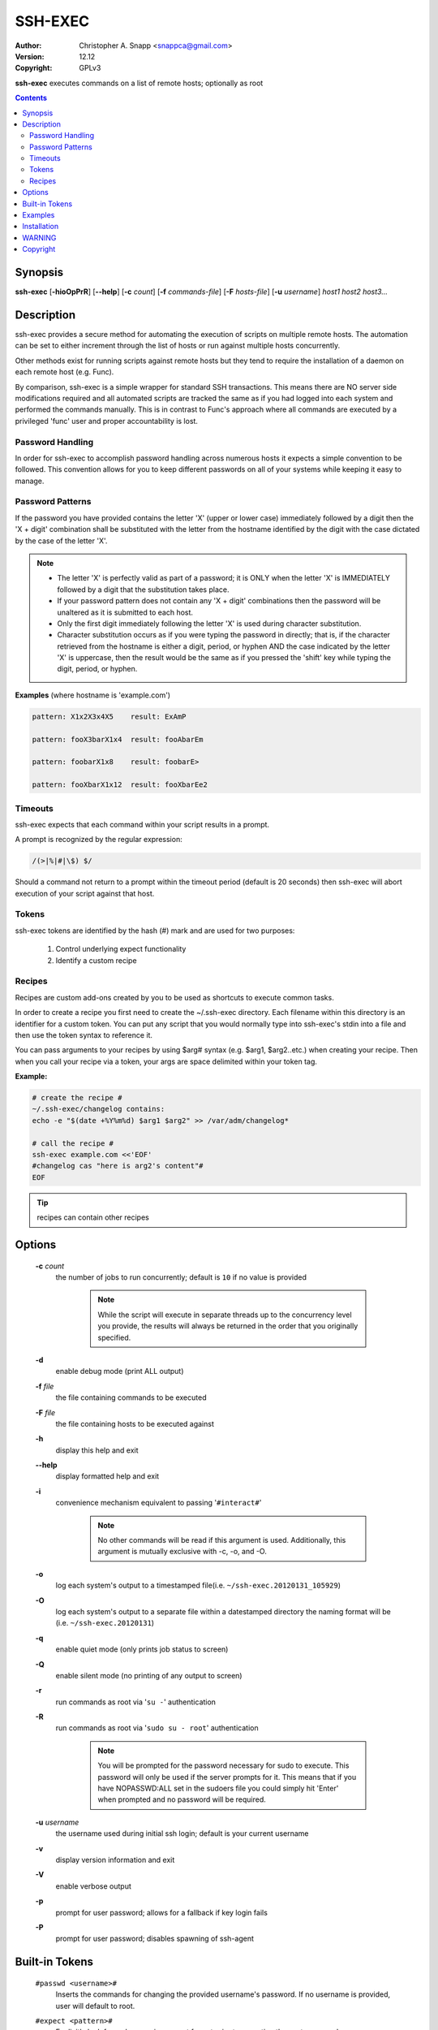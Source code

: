 SSH-EXEC
========

:Author: Christopher A. Snapp <snappca@gmail.com>
:Version: 12.12
:Copyright: GPLv3

**ssh-exec** executes commands on a list of remote hosts; optionally as root

.. contents::

Synopsis
--------

**ssh-exec** [**-hioOpPrR**] [**--help**] [**-c** *count*] [**-f** *commands-file*] [**-F** *hosts-file*] [**-u** *username*] *host1 host2 host3...*


Description
-----------
ssh-exec provides a secure method for automating the execution of scripts
on multiple remote hosts.  The automation can be set to either increment
through the list of hosts or run against multiple hosts concurrently.

Other methods exist for running scripts against remote hosts but they tend
to require the installation of a daemon on each remote host (e.g. Func).

By comparison, ssh-exec is a simple wrapper for standard SSH transactions.
This means there are NO server side modifications required and all
automated scripts are tracked the same as if you had logged into each
system and performed the commands manually.  This is in contrast to Func's
approach where all commands are executed by a privileged 'func' user and
proper accountability is lost.

Password Handling
~~~~~~~~~~~~~~~~~
In order for ssh-exec to accomplish password handling across numerous hosts
it expects a simple convention to be followed.  This convention allows for
you to keep different passwords on all of your systems while keeping it
easy to manage.

Password Patterns
~~~~~~~~~~~~~~~~~
If the password you have provided contains the letter 'X' (upper or lower
case) immediately followed by a digit then the 'X + digit' combination
shall be substituted with the letter from the hostname identified by the
digit with the case dictated by the case of the letter 'X'.

.. Note::
    * The letter 'X' is perfectly valid as part of a password; it is ONLY
      when the letter 'X' is IMMEDIATELY followed by a digit that the
      substitution takes place.
    * If your password pattern does not contain any 'X + digit' combinations
      then the password will be unaltered as it is submitted to each host.
    * Only the first digit immediately following the letter 'X' is used during
      character substitution.
    * Character substitution occurs as if you were typing the password in
      directly; that is, if the character retrieved from the hostname
      is either a digit, period, or hyphen AND the case indicated by the
      letter 'X' is uppercase, then the result would be the same as if you
      pressed the 'shift' key while typing the digit, period, or hyphen.

**Examples** (where hostname is 'example.com')

.. code-block::

    pattern: X1x2X3x4X5    result: ExAmP

    pattern: fooX3barX1x4  result: fooAbarEm

    pattern: foobarX1x8    result: foobarE>

    pattern: fooXbarX1x12  result: fooXbarEe2

Timeouts
~~~~~~~~
ssh-exec expects that each command within your script results in a prompt.

A prompt is recognized by the regular expression:

.. code-block::

    /(>|%|#|\$) $/

Should a command not return to a prompt within the timeout period (default
is 20 seconds) then ssh-exec will abort execution of your script against
that host.

Tokens
~~~~~~
ssh-exec tokens are identified by the hash (#) mark and are used for two
purposes:

    1. Control underlying expect functionality

    2. Identify a custom recipe

Recipes
~~~~~~~
Recipes are custom add-ons created by you to be used as shortcuts to execute
common tasks.

In order to create a recipe you first need to create the ~/.ssh-exec
directory.
Each filename within this directory is an identifier for a custom token.
You can put any script that you would normally type into ssh-exec's stdin
into a file and then use the token syntax to reference it.

You can pass arguments to your recipes by using $arg# syntax (e.g. $arg1,
$arg2..etc.) when creating your recipe.  Then when you call your recipe via
a token, your args are space delimited within your token tag.

**Example:**

.. code-block::

    # create the recipe #
    ~/.ssh-exec/changelog contains:
    echo -e "$(date +%Y%m%d) $arg1 $arg2" >> /var/adm/changelog*

    # call the recipe #
    ssh-exec example.com <<'EOF'
    #changelog cas "here is arg2's content"#
    EOF

.. Tip::
    recipes can contain other recipes


Options
-------
    **-c** *count*
      the number of jobs to run concurrently; default is ``10`` if no value is
      provided

        .. Note::
            While the script will execute in separate threads up to the
            concurrency level you provide, the results will always be
            returned in the order that you originally specified.

    **-d**
      enable debug mode (print ALL output)

    **-f** *file*
      the file containing commands to be executed

    **-F** *file*
      the file containing hosts to be executed against

    **-h**
      display this help and exit

    **--help**
      display formatted help and exit

    **-i**
      convenience mechanism equivalent to passing '``#interact#``'

        .. Note::
            No other commands will be read if this argument is used.
            Additionally, this argument is mutually exclusive with
            -c, -o, and -O.

    **-o**
      log each system's output to a timestamped file(i.e. ``~/ssh-exec.20120131_105929``)

    **-O**
      log each system's output to a separate file within a datestamped directory
      the naming format will be (i.e. ``~/ssh-exec.20120131``)

    **-q**
      enable quiet mode (only prints job status to screen)

    **-Q**
      enable silent mode (no printing of any output to screen)

    **-r**
      run commands as root via '``su -``' authentication

    **-R**
      run commands as root via '``sudo su - root``' authentication

        .. Note::
            You will be prompted for the password necessary for sudo to execute.
            This password will only be used if the server prompts for it.
            This means that if you have NOPASSWD:ALL set in the sudoers file
            you could simply hit 'Enter' when prompted and no password will
            be required.

    **-u** *username*
        the username used during initial ssh login; default is your current
        username

    **-v**
      display version information and exit

    **-V**
      enable verbose output

    **-p**
      prompt for user password; allows for a fallback if key login fails

    **-P**
      prompt for user password; disables spawning of ssh-agent

Built-in Tokens
---------------
    ``#passwd <username>#``
      Inserts the commands for changing the provided username's password.
      If no username is provided, user will default to root.

    ``#expect <pattern>#``
      Explicitly look for a phrase using expect format prior to executing
      the next command.

    ``#interact#``
      This will pause automatic execution and allow you to execute commands
      directly into the console.  When you are finished and would like to
      give control back to automatic execution, simply type #x

        .. Tip::
            * You can pass **one** argument to the interact token, which is useful
              for executing a command just prior to entering interactive mode.

            * You can use ``#interact#`` multiple times within the same script to
              interleave automated script execution with interactive sessions.

    ``#password:<repeat>:<prompt contents>#``
      This token allows you to securely collect password patterns prior to
      runtime and then have them injected the number of times specified
      via the second argument.
      A custom prompt can also be provided as the third argument.

    ``#timeout <duration>#``
      Override the default 20 second timeout that expect uses waiting
      for a prompt.
      Timeout is in seconds; while a value of -1 represents unlimited
      If no value is provided timeout will be reset to 20 seconds

    ``#user#``
      inserts the username that ssh-exec is logging in as

Examples
--------
.. Note::
    Examples are based on execution within a BASH shell

**Executing simple one liners**

For very simple scripts you can just use a here-string (i.e. ``<<<``)

.. code-block::

    ssh-exec example.com <<<'ls -la ~/.ssh'

**Executing multi-line scripts**

For more complex scripts you can simply hit enter and type your script
contents directly into ``STDIN`` followed by ``ctrl-d`` to finish.

If you would like to store your script within your shell's history you
would probably rather use a here-doc (i.e. ``<<'EOF'``).

.. code-block::

    ssh-exec example.com <<'EOF'
    uptime
    cat $HOME/.ssh/authorized_keys
    tail -15 $HOME/.bash_history
    EOF

.. Tip::
    Use quotes around the ``EOF`` delimeter to ensure the shell does not expand any
    variables within your script.

**Execute a command concurrently against multiple systems as root**

.. code-block::

    ssh-exec -r -c example-{1..50}.com <<<'cat /etc/shadow'

**Login to a list of servers for manual maintenance**

.. code-block::

    ssh-exec -r example-{1..50}.com <<<'#interact#'

**Edit the same file interactively on each system as root**

.. code-block::

    ssh-exec -r example-{1..50}.com <<<'#interact "vi /etc/logcheck/logcheck.ignore"#'

**Execute a custom recipe for running a tripwire update; overriding the default concurrency of 10**

.. code-block::

    ssh-exec -r -c 25 example-{1..50}.com <<<'#tripwire#'

**Change root password followed by tripwire update**

.. code-block::

    ssh-exec -r -c example-{1..50}.com <<'EOF'
    #passwd#
    #tripwire#
    EOF

**Change testuser's password followed by tripwire update**

.. code-block::

    ssh-exec -r -c example-{1..50}.com <<'EOF'
    #passwd testuser#
    #tripwire#
    EOF

**Override timeout period for long running script**

.. code-block::

    ssh-exec example.com <<'EOF'
    uptime
    #timeout 25#
    sleep 20; echo 'sleep complete'
    EOF

Installation
------------
    1. ensure the expect and ssh-exec scripts are in your ``$PATH``
    2. copy the examples found in 'recipes' to ``$HOME/.ssh-exec`` (optional)
    3. ``ssh-exec --help`` to learn more

WARNING
-------
    **ssh-exec is only responsible for establishing the connection and**
    **executing the commands you supplied it in the same way as if**
    **you had manually ssh'd in and were typing the commands by hand.**

    **There is NO special handling of the commands on the server side to**
    **account for OS, distribution, or any other required environment**
    **setup.**

    **It is YOUR responsibility to ensure the commands will function**
    **on each of the hosts provided.**

Copyright
---------
Copyright (C) 2012, Christopher A. Snapp <snappca@gmail.com>

This program is free software: you can redistribute it and/or modify
it under the terms of the GNU General Public License as published by
the Free Software Foundation, either version 3 of the License, or
(at your option) any later version.

This program is distributed in the hope that it will be useful,
but WITHOUT ANY WARRANTY; without even the implied warranty of
MERCHANTABILITY or FITNESS FOR A PARTICULAR PURPOSE.  See the
GNU General Public License for more details.

You should have received a copy of the GNU General Public License
along with this program.  If not, see <http://www.gnu.org/licenses/>.
